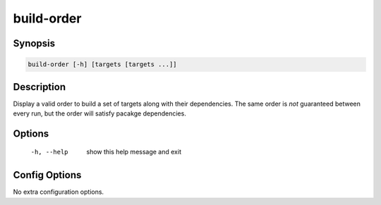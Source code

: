 build-order
===========

Synopsis
--------
.. code::

    build-order [-h] [targets [targets ...]]


Description
-----------
Display a valid order to build a set of targets along with their dependencies.
The same order is *not* guaranteed between every run, but the order will
satisfy pacakge dependencies.


Options
-------
  -h, --help            show this help message and exit


Config Options
--------------
No extra configuration options.
